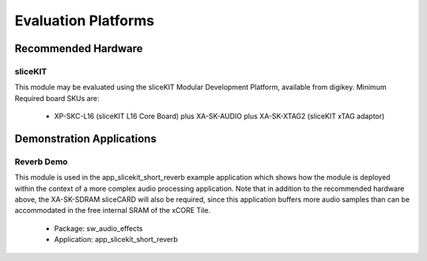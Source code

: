 
Evaluation Platforms
====================

.. _sec_hardware_platforms:

Recommended Hardware
--------------------

sliceKIT
++++++++

This module may be evaluated using the sliceKIT Modular Development Platform, available from digikey. 
Minimum Required board SKUs are:

   * XP-SKC-L16 (sliceKIT L16 Core Board) plus XA-SK-AUDIO plus XA-SK-XTAG2 (sliceKIT xTAG adaptor) 

Demonstration Applications
--------------------------

Reverb Demo
+++++++++++

This module is used in the app_slicekit_short_reverb example application which shows how the module is deployed within the context of a more complex audio processing application. Note that in addition to the recommended hardware above, the XA-SK-SDRAM sliceCARD will also be required, since this application buffers more audio samples than can be accommodated in the free internal SRAM of the xCORE Tile.

   * Package: sw_audio_effects
   * Application: app_slicekit_short_reverb
